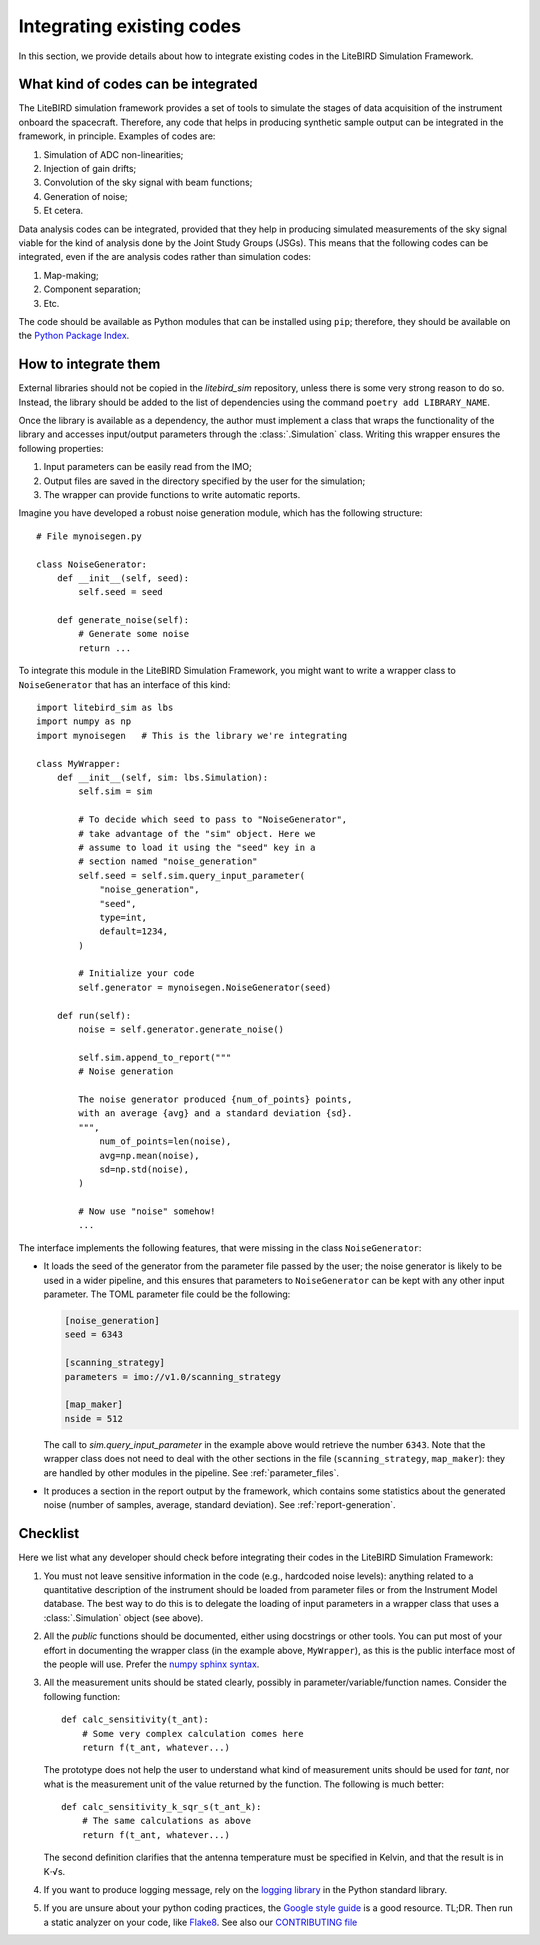 Integrating existing codes
==========================

In this section, we provide details about how to integrate existing
codes in the LiteBIRD Simulation Framework.

What kind of codes can be integrated
------------------------------------

The LiteBIRD simulation framework provides a set of tools to simulate
the stages of data acquisition of the instrument onboard the
spacecraft. Therefore, any code that helps in producing synthetic
sample output can be integrated in the framework, in principle.
Examples of codes are:

1. Simulation of ADC non-linearities;
2. Injection of gain drifts;
3. Convolution of the sky signal with beam functions;
4. Generation of noise;
5. Et cetera.

Data analysis codes can be integrated, provided that they help in
producing simulated measurements of the sky signal viable for the kind
of analysis done by the Joint Study Groups (JSGs). This means that the
following codes can be integrated, even if the are analysis codes
rather than simulation codes:

1. Map-making;
2. Component separation;
3. Etc.

The code should be available as Python modules that can be installed
using ``pip``; therefore, they should be available on the `Python
Package Index <https://pypi.org/>`_.

How to integrate them
---------------------

External libraries should not be copied in the `litebird_sim`
repository, unless there is some very strong reason to do so. Instead,
the library should be added to the list of dependencies using the
command ``poetry add LIBRARY_NAME``.

Once the library is available as a dependency, the author must
implement a class that wraps the functionality of the library and
accesses input/output parameters through the :class:`.Simulation`
class. Writing this wrapper ensures the following properties:

1. Input parameters can be easily read from the IMO;
2. Output files are saved in the directory specified by the user for
   the simulation;
3. The wrapper can provide functions to write automatic reports.

Imagine you have developed a robust noise
generation module, which has the following structure::

     # File mynoisegen.py

     class NoiseGenerator:
         def __init__(self, seed):
             self.seed = seed

         def generate_noise(self):
             # Generate some noise
             return ...

To integrate this module in the LiteBIRD Simulation Framework, you
might want to write a wrapper class to ``NoiseGenerator`` that has an
interface of this kind::

  import litebird_sim as lbs
  import numpy as np
  import mynoisegen   # This is the library we're integrating
  
  class MyWrapper:
      def __init__(self, sim: lbs.Simulation):
          self.sim = sim

          # To decide which seed to pass to "NoiseGenerator",
          # take advantage of the "sim" object. Here we
          # assume to load it using the "seed" key in a
          # section named "noise_generation"
          self.seed = self.sim.query_input_parameter(
              "noise_generation",
              "seed",
              type=int,
              default=1234,
          )
          
          # Initialize your code
          self.generator = mynoisegen.NoiseGenerator(seed)

      def run(self):
          noise = self.generator.generate_noise()

          self.sim.append_to_report("""
          # Noise generation
          
          The noise generator produced {num_of_points} points,
          with an average {avg} and a standard deviation {sd}.
          """,
              num_of_points=len(noise),
              avg=np.mean(noise),
              sd=np.std(noise),
          )

          # Now use "noise" somehow!
          ...

The interface implements the following features, that were missing
in the class ``NoiseGenerator``:

- It loads the seed of the generator from the parameter file passed
  by the user; the noise generator is likely to be used in a wider
  pipeline, and this ensures that parameters to ``NoiseGenerator``
  can be kept with any other input parameter. The TOML parameter
  file could be the following:

  .. code-block:: text
                
    [noise_generation]
    seed = 6343
  
    [scanning_strategy]
    parameters = imo://v1.0/scanning_strategy
  
    [map_maker]
    nside = 512

  The call to `sim.query_input_parameter` in the example above would
  retrieve the number ``6343``. Note that the wrapper class does not
  need to deal with the other sections in the file
  (``scanning_strategy``, ``map_maker``): they are handled by other
  modules in the pipeline. See :ref:`parameter_files`.
  
- It produces a section in the report output by the framework, which
  contains some statistics about the generated noise (number of
  samples, average, standard deviation). See :ref:`report-generation`.
   
Checklist
---------

Here we list what any developer should check before integrating their
codes in the LiteBIRD Simulation Framework:

1. You must not leave sensitive information in the code (e.g.,
   hardcoded noise levels): anything related to a quantitative
   description of the instrument should be loaded from parameter files
   or from the Instrument Model database. The best way to do this is
   to delegate the loading of input parameters in a wrapper class that
   uses a :class:`.Simulation` object (see above).
             
2. All the *public* functions should be documented, either using
   docstrings or other tools. You can put most of your effort in
   documenting the wrapper class (in the example above,
   ``MyWrapper``), as this is the public interface most of the people
   will use. Prefer the 
   `numpy sphinx syntax
   <https://sphinxcontrib-napoleon.readthedocs.io/en/latest/example_numpy.html>`_.

3. All the measurement units should be stated clearly, possibly in
   parameter/variable/function names. Consider the following
   function::

     def calc_sensitivity(t_ant):
         # Some very complex calculation comes here
         return f(t_ant, whatever...)

   The prototype does not help the user to understand what kind of
   measurement units should be used for `tant`, nor what is the
   measurement unit of the value returned by the function. The
   following is much better::

     def calc_sensitivity_k_sqr_s(t_ant_k):
         # The same calculations as above
         return f(t_ant, whatever...)

   The second definition clarifies that the antenna temperature must
   be specified in Kelvin, and that the result is in K⋅√s.

4. If you want to produce logging message, rely on the `logging
   library <https://docs.python.org/3/library/logging.html>`_ in the
   Python standard library.

5. If you are unsure about your python coding practices, the 
   `Google style guide
   <https://github.com/google/styleguide/blob/gh-pages/pyguide.md>`_
   is a good resource. TL;DR. Then run a static analyzer on your code,
   like `Flake8 <https://pypi.org/project/flake8>`_.
   See also our `CONTRIBUTING file
   <https://github.com/litebird/litebird_sim/blob/master/CONTRIBUTING.md>`_
